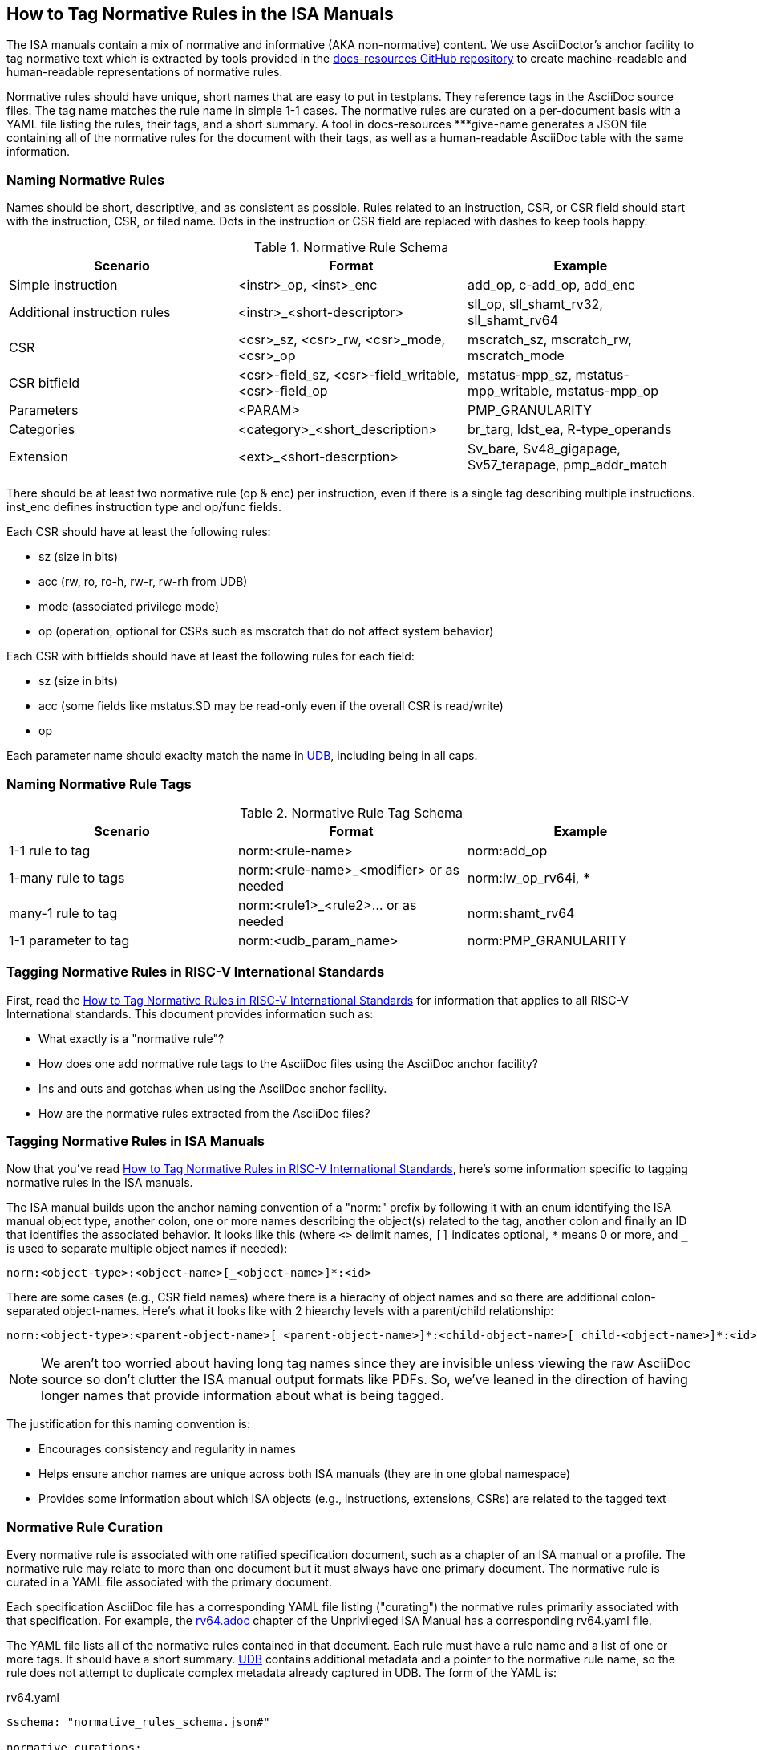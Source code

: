 == How to Tag Normative Rules in the ISA Manuals

The ISA manuals contain a mix of normative and informative (AKA non-normative) content.
We use AsciiDoctor's anchor facility to tag normative text which is extracted by tools
provided in the link:https://github.com/riscv/docs-resources[docs-resources GitHub repository]
to create machine-readable and human-readable representations of normative rules.

Normative rules should have unique, short names that are easy to put in testplans. They reference tags in the AsciiDoc source files. The tag name matches the rule name in simple 1-1 cases. The normative rules are curated on a per-document basis with a YAML file listing the rules, their tags, and a short summary. A tool in docs-resources ***give-name generates a JSON file containing all of the normative rules for the document with their tags, as well as a human-readable AsciiDoc table with the same information.

=== Naming Normative Rules

Names should be short, descriptive, and as consistent as possible.  Rules related to an instruction, CSR, or CSR field should start with the instruction, CSR, or filed name.  Dots in the instruction or CSR field are replaced with dashes to keep tools happy.

.Normative Rule Schema
[options="header"]
|===
|Scenario|Format|Example
|Simple instruction|<instr>_op, <inst>_enc|add_op, c-add_op, add_enc
|Additional instruction rules|<instr>_<short-descriptor>|sll_op, sll_shamt_rv32, sll_shamt_rv64
|CSR|<csr>_sz, <csr>_rw, <csr>_mode, <csr>_op|mscratch_sz, mscratch_rw, mscratch_mode
|CSR bitfield|<csr>-field_sz, <csr>-field_writable, <csr>-field_op|mstatus-mpp_sz, mstatus-mpp_writable, mstatus-mpp_op
|Parameters|<PARAM>|PMP_GRANULARITY
|Categories|<category>_<short_description>|br_targ, ldst_ea, R-type_operands
|Extension|<ext>_<short-descrption>|Sv_bare, Sv48_gigapage, Sv57_terapage, pmp_addr_match
|===


There should be at least two normative rule (op & enc) per instruction, even if there is a single tag describing multiple instructions. inst_enc defines instruction type and op/func fields.

Each CSR should have at least the following rules:

* sz (size in bits)
* acc (rw, ro, ro-h, rw-r, rw-rh from UDB)
* mode (associated privilege mode)
* op (operation, optional for CSRs such as mscratch that do not affect system behavior)

Each CSR with bitfields should have at least the following rules for each field:

* sz (size in bits)
* acc (some fields like mstatus.SD may be read-only even if the overall CSR is read/write)
* op

Each parameter name should exaclty match the name in https://github.com/riscv-software-src/riscv-unified-db/tree/main/spec/std/isa/ext[UDB], including being in all caps.

=== Naming Normative Rule Tags

.Normative Rule Tag Schema
[options="header"]
|===
|Scenario|Format|Example
|1-1 rule to tag|norm:<rule-name>|norm:add_op
|1-many rule to tags|norm:<rule-name>_<modifier> or as needed|norm:lw_op_rv64i, ***
|many-1 rule to tag|norm:<rule1>_<rule2>... or as needed|norm:shamt_rv64
|1-1 parameter to tag|norm:<udb_param_name>|norm:PMP_GRANULARITY
|===

=== Tagging Normative Rules in RISC-V International Standards

First, read the link:https://github.com/riscv/docs-resources/blob/main/normative-rules.md[How to Tag Normative Rules in RISC-V International Standards] for information that applies to all RISC-V International standards. This document provides information such as:

* What exactly is a "normative rule"?
* How does one add normative rule tags to the AsciiDoc files using the AsciiDoc anchor facility?
* Ins and outs and gotchas when using the AsciiDoc anchor facility.
* How are the normative rules extracted from the AsciiDoc files?

=== Tagging Normative Rules in ISA Manuals

Now that you've read link:https://github.com/riscv/docs-resources/blob/normative-rules.md[How to Tag Normative Rules in RISC-V International Standards], here's some information specific to tagging normative rules
in the ISA manuals.

The ISA manual builds upon the anchor naming convention of a "norm:" prefix by following it with
an enum identifying the ISA manual object type, another colon,
one or more names describing the object(s) related to the tag,
another colon and finally an ID that identifies the associated behavior.
It looks like this (where `<>` delimit names, `[]` indicates optional, `*` means 0 or more, and
`_` is used to separate multiple object names if needed):

[source]
norm:<object-type>:<object-name>[_<object-name>]*:<id>

There are some cases (e.g., CSR field names) where there is a hierachy of object names and so there
are additional colon-separated object-names.
Here's what it looks like with 2 hiearchy levels with a parent/child relationship:

[source]
norm:<object-type>:<parent-object-name>[_<parent-object-name>]*:<child-object-name>[_child-<object-name>]*:<id>

[NOTE]
We aren't too worried about having long tag names since they are invisible unless viewing the
raw AsciiDoc source so don't clutter the ISA manual output formats like PDFs. So, we've leaned
in the direction of having longer names that provide information about what is being tagged.

The justification for this naming convention is:

* Encourages consistency and regularity in names
* Helps ensure anchor names are unique across both ISA manuals (they are in one global namespace)
* Provides some information about which ISA objects (e.g., instructions, extensions, CSRs) are related to the tagged text

=== Normative Rule Curation

Every normative rule is associated with one ratified specification document, such as a chapter of an ISA manual or a profile.  The normative rule may relate to more than one document but it must always have one primary document.  The normative rule is curated in a YAML file associated with the primary document.

Each specification AsciiDoc file has a corresponding YAML file listing ("curating") the normative rules primarily associated with that specification.  For example, the https://github.com/riscv/riscv-isa-manual/blob/main/src/rv64.adoc[rv64.adoc] chapter of the Unprivileged ISA Manual has a corresponding rv64.yaml file.

The YAML file lists all of the normative rules contained in that document.  Each rule must have a rule name and a list of one or more tags.  It should have a short summary.  https://github.com/riscv-software-src/riscv-unified-db[UDB] contains additional metadata and a pointer to the normative rule name, so the rule does not attempt to duplicate complex metadata already captured in UDB.  The form of the YAML is:

.rv64.yaml
[source,yaml]
----
$schema: "normative_rules_schema.json#"

normative_curations:
  # 1-to-1 rule to tag
  - name: rv64_x_sz
    summary: XLEN=64
    tags: ["norm:rv64_x_sz"]
  # many-to-1 rules to tag
  - names: [sll_shamt_rv64, srl_shamt_rv64, sra_shamt_rv64]
    tags: norm:shamt_rv64
  # 1-to-many rule to tags where multiple tags are needed to create a complete self-contained rule
  - name: lh_rv64i_op
    summary: lh 64-bit sign extension
    tags:["norm:lw_rv64i_op", "norm:subword_rv64i_load"]
  # another 1-to-many rule to tags where multiple tags are needed to create a complete self-contained rule
  - name: lhu_rv64i_op
    summary: lhu 64-bit zero extension
    tags:["norm:lw_rv64i_op", "norm:lwu_rv64i_op", "norm:subword_rv64i_load"]
----

These rules reference the following tags in the AsciiDoc:

.rv64.adoc
[source,adoc]
----
[[norm:rv64_x_sz]]
RV64I widens the integer registers and supported user address space to
64 bits (XLEN=64 in <<gprs>>).

SLL, SRL, and SRA perform logical left, logical right, and arithmetic
right shifts on the value in register _rs1_ by the shift amount held in
register _rs2_. [#norm:shamt_rv64]#In RV64I, only the low 6 bits of _rs2_ are considered
for the shift amount.#

[#norm:lw_rv64i_op]#The LW instruction loads a 32-bit value from memory and sign-extends
this to 64 bits before storing it in register _rd_ for RV64I.#
[#norm:lwu_rv64i_op]#The LWU instruction, on the other hand, zero-extends the 32-bit value from
memory for RV64I.# [#norm:subword_rv64i_load]#LH and LHU are defined analogously for 16-bit values, as are LB and LBU for 8-bit values.#
----

From the normative curation, a tool ***name] in docs-resources generates a JSON file containing all of the normative rules for the document with their tags, as well as a human-readable AsciiDoc table with the same information.
